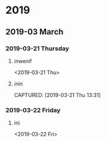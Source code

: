 
* 2019
** 2019-03 March
*** 2019-03-21 Thursday
**** inwenif
<2019-03-21 Thu>
**** inin
CAPTURED: [2019-03-21 Thu 13:31]
*** 2019-03-22 Friday
**** ini
<2019-03-22 Fri>

